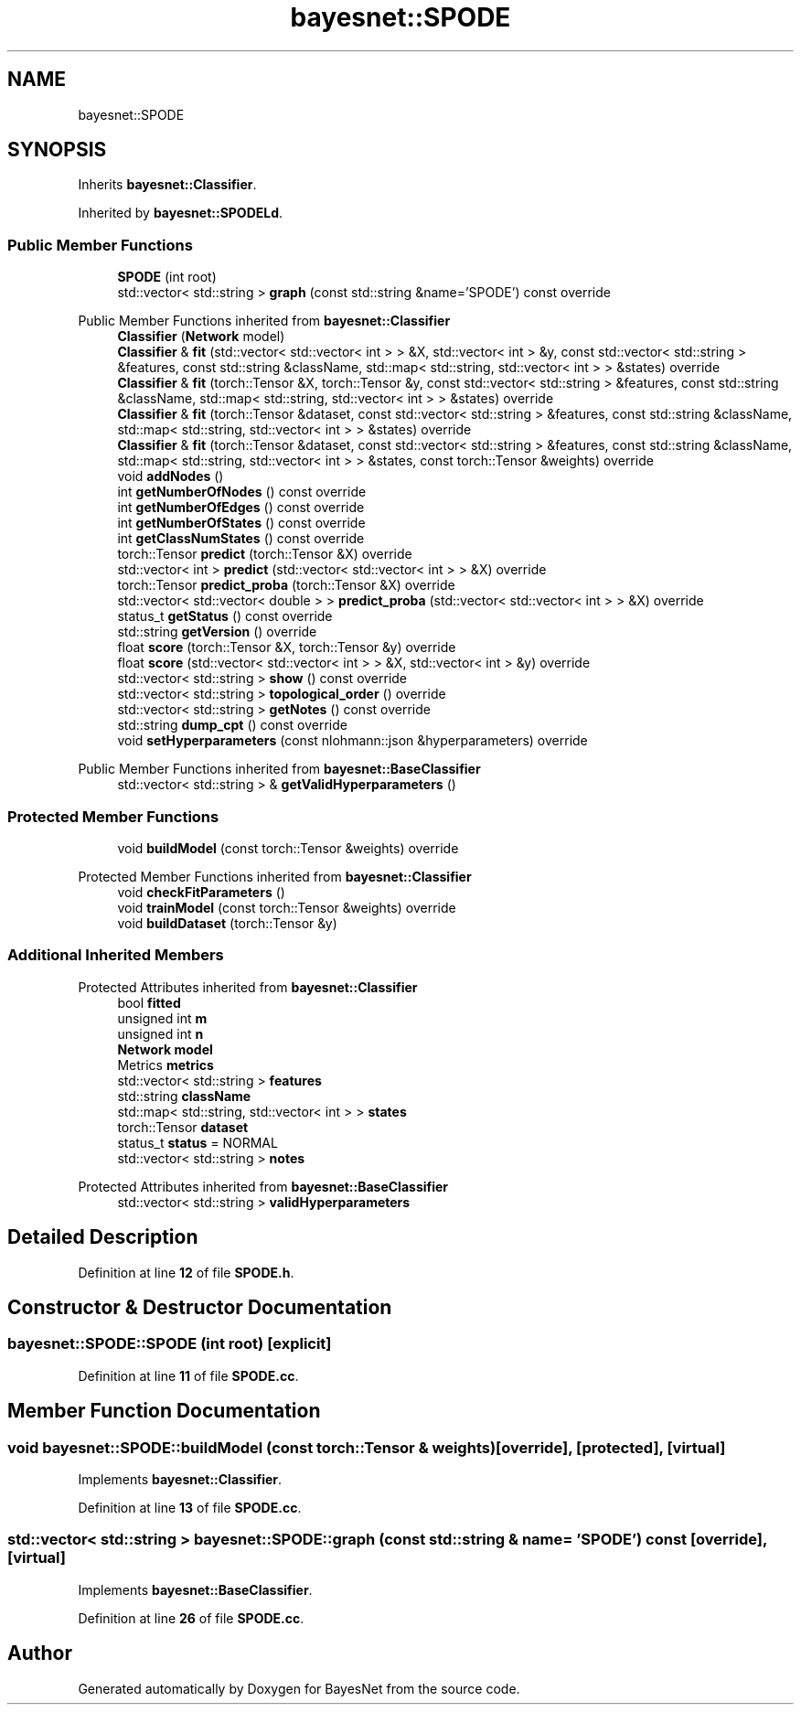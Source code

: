 .TH "bayesnet::SPODE" 3 "Version 1.0.5" "BayesNet" \" -*- nroff -*-
.ad l
.nh
.SH NAME
bayesnet::SPODE
.SH SYNOPSIS
.br
.PP
.PP
Inherits \fBbayesnet::Classifier\fP\&.
.PP
Inherited by \fBbayesnet::SPODELd\fP\&.
.SS "Public Member Functions"

.in +1c
.ti -1c
.RI "\fBSPODE\fP (int root)"
.br
.ti -1c
.RI "std::vector< std::string > \fBgraph\fP (const std::string &name='SPODE') const override"
.br
.in -1c

Public Member Functions inherited from \fBbayesnet::Classifier\fP
.in +1c
.ti -1c
.RI "\fBClassifier\fP (\fBNetwork\fP model)"
.br
.ti -1c
.RI "\fBClassifier\fP & \fBfit\fP (std::vector< std::vector< int > > &X, std::vector< int > &y, const std::vector< std::string > &features, const std::string &className, std::map< std::string, std::vector< int > > &states) override"
.br
.ti -1c
.RI "\fBClassifier\fP & \fBfit\fP (torch::Tensor &X, torch::Tensor &y, const std::vector< std::string > &features, const std::string &className, std::map< std::string, std::vector< int > > &states) override"
.br
.ti -1c
.RI "\fBClassifier\fP & \fBfit\fP (torch::Tensor &dataset, const std::vector< std::string > &features, const std::string &className, std::map< std::string, std::vector< int > > &states) override"
.br
.ti -1c
.RI "\fBClassifier\fP & \fBfit\fP (torch::Tensor &dataset, const std::vector< std::string > &features, const std::string &className, std::map< std::string, std::vector< int > > &states, const torch::Tensor &weights) override"
.br
.ti -1c
.RI "void \fBaddNodes\fP ()"
.br
.ti -1c
.RI "int \fBgetNumberOfNodes\fP () const override"
.br
.ti -1c
.RI "int \fBgetNumberOfEdges\fP () const override"
.br
.ti -1c
.RI "int \fBgetNumberOfStates\fP () const override"
.br
.ti -1c
.RI "int \fBgetClassNumStates\fP () const override"
.br
.ti -1c
.RI "torch::Tensor \fBpredict\fP (torch::Tensor &X) override"
.br
.ti -1c
.RI "std::vector< int > \fBpredict\fP (std::vector< std::vector< int > > &X) override"
.br
.ti -1c
.RI "torch::Tensor \fBpredict_proba\fP (torch::Tensor &X) override"
.br
.ti -1c
.RI "std::vector< std::vector< double > > \fBpredict_proba\fP (std::vector< std::vector< int > > &X) override"
.br
.ti -1c
.RI "status_t \fBgetStatus\fP () const override"
.br
.ti -1c
.RI "std::string \fBgetVersion\fP () override"
.br
.ti -1c
.RI "float \fBscore\fP (torch::Tensor &X, torch::Tensor &y) override"
.br
.ti -1c
.RI "float \fBscore\fP (std::vector< std::vector< int > > &X, std::vector< int > &y) override"
.br
.ti -1c
.RI "std::vector< std::string > \fBshow\fP () const override"
.br
.ti -1c
.RI "std::vector< std::string > \fBtopological_order\fP () override"
.br
.ti -1c
.RI "std::vector< std::string > \fBgetNotes\fP () const override"
.br
.ti -1c
.RI "std::string \fBdump_cpt\fP () const override"
.br
.ti -1c
.RI "void \fBsetHyperparameters\fP (const nlohmann::json &hyperparameters) override"
.br
.in -1c

Public Member Functions inherited from \fBbayesnet::BaseClassifier\fP
.in +1c
.ti -1c
.RI "std::vector< std::string > & \fBgetValidHyperparameters\fP ()"
.br
.in -1c
.SS "Protected Member Functions"

.in +1c
.ti -1c
.RI "void \fBbuildModel\fP (const torch::Tensor &weights) override"
.br
.in -1c

Protected Member Functions inherited from \fBbayesnet::Classifier\fP
.in +1c
.ti -1c
.RI "void \fBcheckFitParameters\fP ()"
.br
.ti -1c
.RI "void \fBtrainModel\fP (const torch::Tensor &weights) override"
.br
.ti -1c
.RI "void \fBbuildDataset\fP (torch::Tensor &y)"
.br
.in -1c
.SS "Additional Inherited Members"


Protected Attributes inherited from \fBbayesnet::Classifier\fP
.in +1c
.ti -1c
.RI "bool \fBfitted\fP"
.br
.ti -1c
.RI "unsigned int \fBm\fP"
.br
.ti -1c
.RI "unsigned int \fBn\fP"
.br
.ti -1c
.RI "\fBNetwork\fP \fBmodel\fP"
.br
.ti -1c
.RI "Metrics \fBmetrics\fP"
.br
.ti -1c
.RI "std::vector< std::string > \fBfeatures\fP"
.br
.ti -1c
.RI "std::string \fBclassName\fP"
.br
.ti -1c
.RI "std::map< std::string, std::vector< int > > \fBstates\fP"
.br
.ti -1c
.RI "torch::Tensor \fBdataset\fP"
.br
.ti -1c
.RI "status_t \fBstatus\fP = NORMAL"
.br
.ti -1c
.RI "std::vector< std::string > \fBnotes\fP"
.br
.in -1c

Protected Attributes inherited from \fBbayesnet::BaseClassifier\fP
.in +1c
.ti -1c
.RI "std::vector< std::string > \fBvalidHyperparameters\fP"
.br
.in -1c
.SH "Detailed Description"
.PP 
Definition at line \fB12\fP of file \fBSPODE\&.h\fP\&.
.SH "Constructor & Destructor Documentation"
.PP 
.SS "bayesnet::SPODE::SPODE (int root)\fR [explicit]\fP"

.PP
Definition at line \fB11\fP of file \fBSPODE\&.cc\fP\&.
.SH "Member Function Documentation"
.PP 
.SS "void bayesnet::SPODE::buildModel (const torch::Tensor & weights)\fR [override]\fP, \fR [protected]\fP, \fR [virtual]\fP"

.PP
Implements \fBbayesnet::Classifier\fP\&.
.PP
Definition at line \fB13\fP of file \fBSPODE\&.cc\fP\&.
.SS "std::vector< std::string > bayesnet::SPODE::graph (const std::string & name = \fR'SPODE'\fP) const\fR [override]\fP, \fR [virtual]\fP"

.PP
Implements \fBbayesnet::BaseClassifier\fP\&.
.PP
Definition at line \fB26\fP of file \fBSPODE\&.cc\fP\&.

.SH "Author"
.PP 
Generated automatically by Doxygen for BayesNet from the source code\&.
